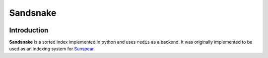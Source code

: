 Sandsnake
=========
.. image:: https://secure.travis-ci.org/numan/sandsnake.png?branch=master
        :target: https://secure.travis-ci.org/numan/sandsnake

Introduction
~~~~~~~~~~~~
**Sandsnake** is a sorted index implemented in python and uses ``redis`` as a backend.
It was originally implemented to be used as an indexing system for `Sunspear <https://www.github.com/numan/sunspear/>`_.
